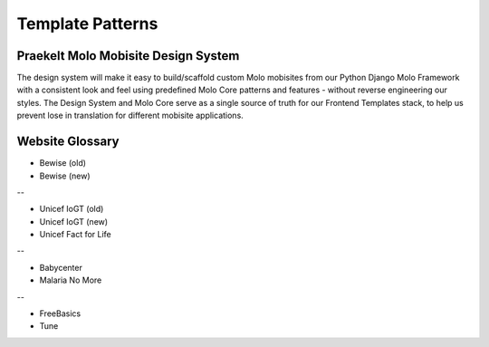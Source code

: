 .. _template-patterns:

Template Patterns
=================

Praekelt Molo Mobisite Design System
---------------------------------------

The design system will make it easy to build/scaffold custom Molo mobisites from our Python
Django Molo Framework with a consistent look and feel using predefined Molo Core patterns
and features - without reverse engineering our styles. The Design System and Molo Core serve 
as a single source of truth for our Frontend Templates stack, to help us prevent lose in 
translation for different mobisite applications.


Website Glossary
----------------

- Bewise (old)
- Bewise (new)
--

- Unicef IoGT (old)
- Unicef IoGT (new)
- Unicef Fact for Life
--

- Babycenter
- Malaria No More
--

- FreeBasics
- Tune

